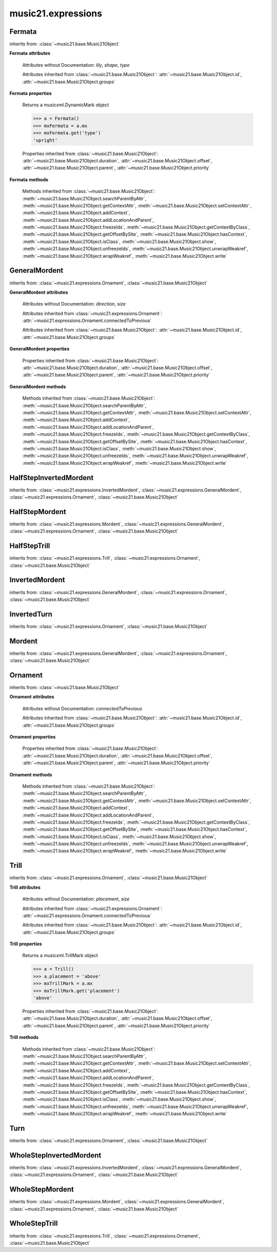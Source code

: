 .. _moduleExpressions:

music21.expressions
===================

.. WARNING: DO NOT EDIT THIS FILE: AUTOMATICALLY GENERATED

.. module:: music21.expressions



Fermata
-------

.. class:: Fermata(*arguments, **keywords)


    inherits from: :class:`~music21.base.Music21Object`

    **Fermata** **attributes**

        Attributes without Documentation: `lily`, `shape`, `type`

        Attributes inherited from :class:`~music21.base.Music21Object`: :attr:`~music21.base.Music21Object.id`, :attr:`~music21.base.Music21Object.groups`

    **Fermata** **properties**

        .. attribute:: mx

        Returns a musicxml.DynamicMark object 

        >>> a = Fermata()
        >>> mxFermata = a.mx
        >>> mxFermata.get('type')
        'upright' 

        Properties inherited from :class:`~music21.base.Music21Object`: :attr:`~music21.base.Music21Object.duration`, :attr:`~music21.base.Music21Object.offset`, :attr:`~music21.base.Music21Object.parent`, :attr:`~music21.base.Music21Object.priority`

    **Fermata** **methods**

        Methods inherited from :class:`~music21.base.Music21Object`: :meth:`~music21.base.Music21Object.searchParentByAttr`, :meth:`~music21.base.Music21Object.getContextAttr`, :meth:`~music21.base.Music21Object.setContextAttr`, :meth:`~music21.base.Music21Object.addContext`, :meth:`~music21.base.Music21Object.addLocationAndParent`, :meth:`~music21.base.Music21Object.freezeIds`, :meth:`~music21.base.Music21Object.getContextByClass`, :meth:`~music21.base.Music21Object.getOffsetBySite`, :meth:`~music21.base.Music21Object.hasContext`, :meth:`~music21.base.Music21Object.isClass`, :meth:`~music21.base.Music21Object.show`, :meth:`~music21.base.Music21Object.unfreezeIds`, :meth:`~music21.base.Music21Object.unwrapWeakref`, :meth:`~music21.base.Music21Object.wrapWeakref`, :meth:`~music21.base.Music21Object.write`


GeneralMordent
--------------

.. class:: GeneralMordent(*arguments, **keywords)


    inherits from: :class:`~music21.expressions.Ornament`, :class:`~music21.base.Music21Object`

    **GeneralMordent** **attributes**

        Attributes without Documentation: `direction`, `size`

        Attributes inherited from :class:`~music21.expressions.Ornament`: :attr:`~music21.expressions.Ornament.connectedToPrevious`

        Attributes inherited from :class:`~music21.base.Music21Object`: :attr:`~music21.base.Music21Object.id`, :attr:`~music21.base.Music21Object.groups`

    **GeneralMordent** **properties**

        Properties inherited from :class:`~music21.base.Music21Object`: :attr:`~music21.base.Music21Object.duration`, :attr:`~music21.base.Music21Object.offset`, :attr:`~music21.base.Music21Object.parent`, :attr:`~music21.base.Music21Object.priority`

    **GeneralMordent** **methods**

        Methods inherited from :class:`~music21.base.Music21Object`: :meth:`~music21.base.Music21Object.searchParentByAttr`, :meth:`~music21.base.Music21Object.getContextAttr`, :meth:`~music21.base.Music21Object.setContextAttr`, :meth:`~music21.base.Music21Object.addContext`, :meth:`~music21.base.Music21Object.addLocationAndParent`, :meth:`~music21.base.Music21Object.freezeIds`, :meth:`~music21.base.Music21Object.getContextByClass`, :meth:`~music21.base.Music21Object.getOffsetBySite`, :meth:`~music21.base.Music21Object.hasContext`, :meth:`~music21.base.Music21Object.isClass`, :meth:`~music21.base.Music21Object.show`, :meth:`~music21.base.Music21Object.unfreezeIds`, :meth:`~music21.base.Music21Object.unwrapWeakref`, :meth:`~music21.base.Music21Object.wrapWeakref`, :meth:`~music21.base.Music21Object.write`


HalfStepInvertedMordent
-----------------------

.. class:: HalfStepInvertedMordent()


    inherits from: :class:`~music21.expressions.InvertedMordent`, :class:`~music21.expressions.GeneralMordent`, :class:`~music21.expressions.Ornament`, :class:`~music21.base.Music21Object`


HalfStepMordent
---------------

.. class:: HalfStepMordent()


    inherits from: :class:`~music21.expressions.Mordent`, :class:`~music21.expressions.GeneralMordent`, :class:`~music21.expressions.Ornament`, :class:`~music21.base.Music21Object`


HalfStepTrill
-------------

.. class:: HalfStepTrill()


    inherits from: :class:`~music21.expressions.Trill`, :class:`~music21.expressions.Ornament`, :class:`~music21.base.Music21Object`


InvertedMordent
---------------

.. class:: InvertedMordent(*arguments, **keywords)


    inherits from: :class:`~music21.expressions.GeneralMordent`, :class:`~music21.expressions.Ornament`, :class:`~music21.base.Music21Object`


InvertedTurn
------------

.. class:: InvertedTurn(*arguments, **keywords)


    inherits from: :class:`~music21.expressions.Ornament`, :class:`~music21.base.Music21Object`


Mordent
-------

.. class:: Mordent(*arguments, **keywords)


    inherits from: :class:`~music21.expressions.GeneralMordent`, :class:`~music21.expressions.Ornament`, :class:`~music21.base.Music21Object`


Ornament
--------

.. class:: Ornament(*arguments, **keywords)


    inherits from: :class:`~music21.base.Music21Object`

    **Ornament** **attributes**

        Attributes without Documentation: `connectedToPrevious`

        Attributes inherited from :class:`~music21.base.Music21Object`: :attr:`~music21.base.Music21Object.id`, :attr:`~music21.base.Music21Object.groups`

    **Ornament** **properties**

        Properties inherited from :class:`~music21.base.Music21Object`: :attr:`~music21.base.Music21Object.duration`, :attr:`~music21.base.Music21Object.offset`, :attr:`~music21.base.Music21Object.parent`, :attr:`~music21.base.Music21Object.priority`

    **Ornament** **methods**

        Methods inherited from :class:`~music21.base.Music21Object`: :meth:`~music21.base.Music21Object.searchParentByAttr`, :meth:`~music21.base.Music21Object.getContextAttr`, :meth:`~music21.base.Music21Object.setContextAttr`, :meth:`~music21.base.Music21Object.addContext`, :meth:`~music21.base.Music21Object.addLocationAndParent`, :meth:`~music21.base.Music21Object.freezeIds`, :meth:`~music21.base.Music21Object.getContextByClass`, :meth:`~music21.base.Music21Object.getOffsetBySite`, :meth:`~music21.base.Music21Object.hasContext`, :meth:`~music21.base.Music21Object.isClass`, :meth:`~music21.base.Music21Object.show`, :meth:`~music21.base.Music21Object.unfreezeIds`, :meth:`~music21.base.Music21Object.unwrapWeakref`, :meth:`~music21.base.Music21Object.wrapWeakref`, :meth:`~music21.base.Music21Object.write`


Trill
-----

.. class:: Trill(*arguments, **keywords)


    inherits from: :class:`~music21.expressions.Ornament`, :class:`~music21.base.Music21Object`

    **Trill** **attributes**

        Attributes without Documentation: `placement`, `size`

        Attributes inherited from :class:`~music21.expressions.Ornament`: :attr:`~music21.expressions.Ornament.connectedToPrevious`

        Attributes inherited from :class:`~music21.base.Music21Object`: :attr:`~music21.base.Music21Object.id`, :attr:`~music21.base.Music21Object.groups`

    **Trill** **properties**

        .. attribute:: mx

        Returns a musicxml.TrillMark object 

        >>> a = Trill()
        >>> a.placement = 'above'
        >>> mxTrillMark = a.mx
        >>> mxTrillMark.get('placement')
        'above' 

        Properties inherited from :class:`~music21.base.Music21Object`: :attr:`~music21.base.Music21Object.duration`, :attr:`~music21.base.Music21Object.offset`, :attr:`~music21.base.Music21Object.parent`, :attr:`~music21.base.Music21Object.priority`

    **Trill** **methods**

        Methods inherited from :class:`~music21.base.Music21Object`: :meth:`~music21.base.Music21Object.searchParentByAttr`, :meth:`~music21.base.Music21Object.getContextAttr`, :meth:`~music21.base.Music21Object.setContextAttr`, :meth:`~music21.base.Music21Object.addContext`, :meth:`~music21.base.Music21Object.addLocationAndParent`, :meth:`~music21.base.Music21Object.freezeIds`, :meth:`~music21.base.Music21Object.getContextByClass`, :meth:`~music21.base.Music21Object.getOffsetBySite`, :meth:`~music21.base.Music21Object.hasContext`, :meth:`~music21.base.Music21Object.isClass`, :meth:`~music21.base.Music21Object.show`, :meth:`~music21.base.Music21Object.unfreezeIds`, :meth:`~music21.base.Music21Object.unwrapWeakref`, :meth:`~music21.base.Music21Object.wrapWeakref`, :meth:`~music21.base.Music21Object.write`


Turn
----

.. class:: Turn(*arguments, **keywords)


    inherits from: :class:`~music21.expressions.Ornament`, :class:`~music21.base.Music21Object`


WholeStepInvertedMordent
------------------------

.. class:: WholeStepInvertedMordent()


    inherits from: :class:`~music21.expressions.InvertedMordent`, :class:`~music21.expressions.GeneralMordent`, :class:`~music21.expressions.Ornament`, :class:`~music21.base.Music21Object`


WholeStepMordent
----------------

.. class:: WholeStepMordent()


    inherits from: :class:`~music21.expressions.Mordent`, :class:`~music21.expressions.GeneralMordent`, :class:`~music21.expressions.Ornament`, :class:`~music21.base.Music21Object`


WholeStepTrill
--------------

.. class:: WholeStepTrill()


    inherits from: :class:`~music21.expressions.Trill`, :class:`~music21.expressions.Ornament`, :class:`~music21.base.Music21Object`


